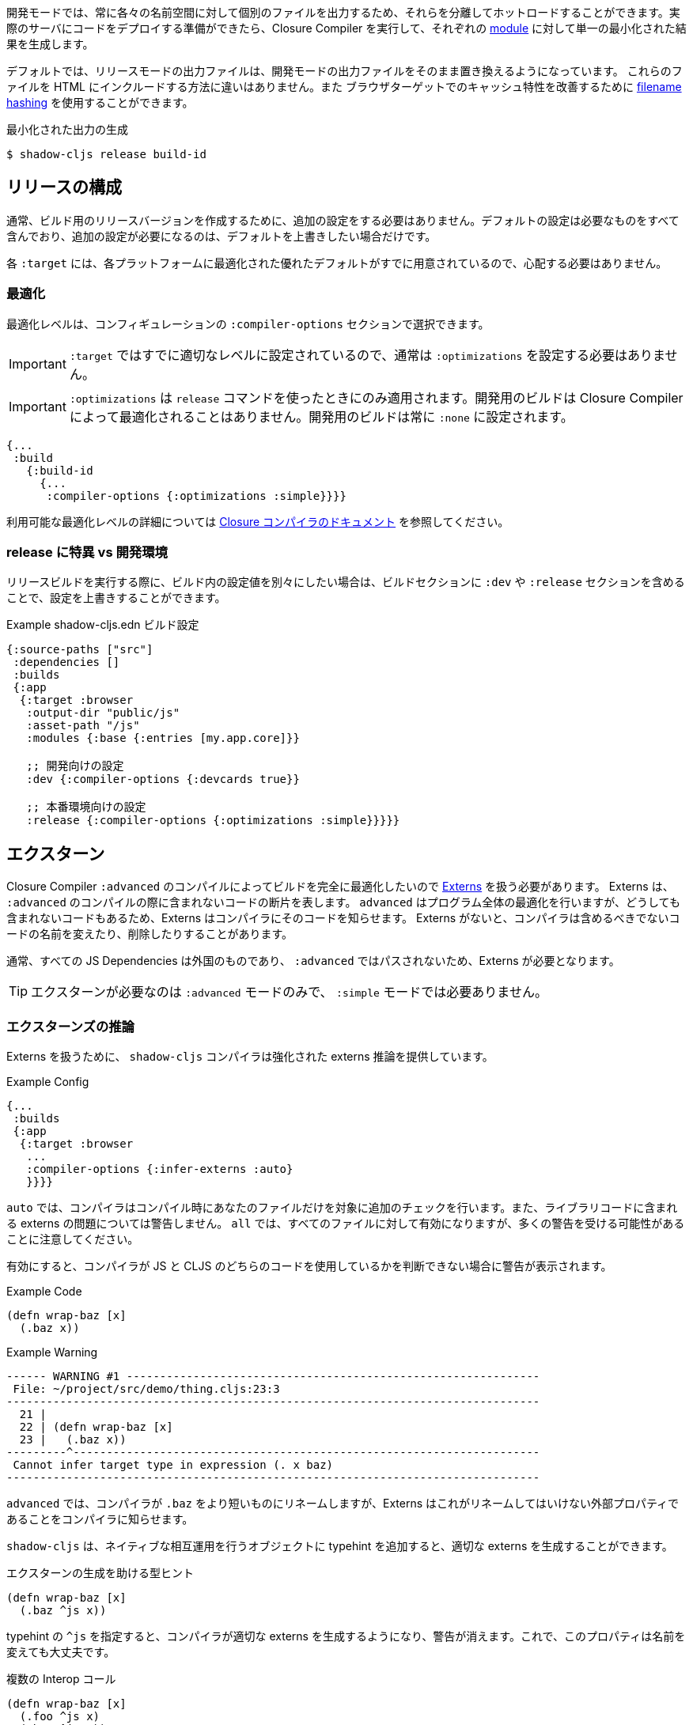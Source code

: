////
Development mode always outputs individual files for each namespace so that they can be hot loaded in isolation. When you're ready to deploy code to a real server you want to run the Closure Compiler on it to generate a single minified result for each <<Modules, module>>.
////
開発モードでは、常に各々の名前空間に対して個別のファイルを出力するため、それらを分離してホットロードすることができます。実際のサーバにコードをデプロイする準備ができたら、Closure Compiler を実行して、それぞれの <<Modules, module>> に対して単一の最小化された結果を生成します。

////
By default the release mode output file should just be a drop-in replacements for the
development mode file: there is no difference in the way you include them in your HTML. You
may use <<NameHashing, filename hashing>> to improve caching characteristics on browser targets.
////
デフォルトでは、リリースモードの出力ファイルは、開発モードの出力ファイルをそのまま置き換えるようになっています。
これらのファイルを HTML にインクルードする方法に違いはありません。また
ブラウザターゲットでのキャッシュ特性を改善するために <<NameHashing, filename hashing>> を使用することができます。

////
.Generating Minified Output
////
.最小化された出力の生成

```
$ shadow-cljs release build-id
```

== リリースの構成
//Release Configuration

////
Usually you won't need to add any extra configuration to create a release version for your build. The default config already captures everything necessary and should only require extra configuration if you want to override the defaults.
////
通常、ビルド用のリリースバージョンを作成するために、追加の設定をする必要はありません。デフォルトの設定は必要なものをすべて含んでおり、追加の設定が必要になるのは、デフォルトを上書きしたい場合だけです。

////
Each `:target` already provides good defaults optimized for each platform so you'll have less to worry about.
////
各 `:target` には、各プラットフォームに最適化された優れたデフォルトがすでに用意されているので、心配する必要はありません。

=== 最適化 [[Optimization]]
//Optimizations [[Optimization]]

////
You can choose the optimization level using the `:compiler-options` section of the configuration:
////
最適化レベルは、コンフィギュレーションの `:compiler-options` セクションで選択できます。

////
IMPORTANT: You do not usually need to set `:optimizations` since the `:target` already sets it to an appropriate level.
////
IMPORTANT: `:target` ではすでに適切なレベルに設定されているので、通常は `:optimizations` を設定する必要はありません。

////
IMPORTANT: `:optimizations` only apply when using the `release` command. Development builds are never optimized by the Closure Compiler. Development builds are always set to `:none`.
////
IMPORTANT: `:optimizations` は `release` コマンドを使ったときにのみ適用されます。開発用のビルドは Closure Compiler によって最適化されることはありません。開発用のビルドは常に `:none` に設定されます。

```clojure
{...
 :build
   {:build-id
     {...
      :compiler-options {:optimizations :simple}}}}
```

////
See the https://developers.google.com/closure/compiler/docs/compilation_levels[the Closure compiler's documentation] for more information on available optimization levels.
////
利用可能な最適化レベルの詳細については https://developers.google.com/closure/compiler/docs/compilation_levels[Closure コンパイラのドキュメント] を参照してください。

=== release に特異 vs 開発環境
//Release-Specific vs. Development Configuration

////
If you wish to have separate configuration values in a build when running a release build then you can override settings by including a `:dev` and/or `:release` section in the build section:
////
リリースビルドを実行する際に、ビルド内の設定値を別々にしたい場合は、ビルドセクションに `:dev` や `:release` セクションを含めることで、設定を上書きすることができます。

////
.Example `shadow-cljs.edn` build config
////
.Example shadow-cljs.edn ビルド設定

////
```clojure
{:source-paths ["src"]
 :dependencies []
 :builds
 {:app
  {:target :browser
   :output-dir "public/js"
   :asset-path "/js"
   :modules {:base {:entries [my.app.core]}}

   ;; Here is some dev-specific config
   :dev {:compiler-options {:devcards true}}

   ;; Here is some production config
   :release {:compiler-options {:optimizations :simple}}}}}
```
////


```clojure
{:source-paths ["src"]
 :dependencies []
 :builds
 {:app
  {:target :browser
   :output-dir "public/js"
   :asset-path "/js"
   :modules {:base {:entries [my.app.core]}}

   ;; 開発向けの設定
   :dev {:compiler-options {:devcards true}}

   ;; 本番環境向けの設定
   :release {:compiler-options {:optimizations :simple}}}}}
```


== エクスターン [[externs]]
// Externs [[externs]]

////
Since we want builds to be fully optimized by the Closure Compiler `:advanced` compilation we need to deal with https://developers.google.com/closure/compiler/docs/api-tutorial3[Externs] . Externs represent pieces of code that are not included when doing `:advanced` compilation. `:advanced` works by doing whole program optimizations but some code we just won't be able to include so Externs inform the Compiler about this code. Without Externs the Compiler may rename or remove some code that it shouldn't.
////
Closure Compiler `:advanced` のコンパイルによってビルドを完全に最適化したいので https://developers.google.com/closure/compiler/docs/api-tutorial3[Externs] を扱う必要があります。 Externs は、 `:advanced` のコンパイルの際に含まれないコードの断片を表します。 `advanced` はプログラム全体の最適化を行いますが、どうしても含まれないコードもあるため、Externs はコンパイラにそのコードを知らせます。 Externs がないと、コンパイラは含めるべきでないコードの名前を変えたり、削除したりすることがあります。

////
Typically all JS Dependencies are foreign and won't be passed through `:advanced` and thus require Externs.
////
通常、すべての JS Dependencies は外国のものであり、 `:advanced` ではパスされないため、Externs が必要となります。

////
TIP: Externs are only required for `:advanced`, they are not required in `:simple` mode.
////
TIP: エクスターンが必要なのは `:advanced` モードのみで、 `:simple` モードでは必要ありません。

=== エクスターンズの推論 [[infer-externs]]
//Externs Inference [[infer-externs]]

////
To help deal with Externs the `shadow-cljs` compiler provides enhanced externs inference which can be enabled by setting `:infer-externs :auto` for your build.
////
Externs を扱うために、 `shadow-cljs` コンパイラは強化された externs 推論を提供しています。

////
.Example Config
////
.Example Config

```clojure
{...
 :builds
 {:app
  {:target :browser
   ...
   :compiler-options {:infer-externs :auto}
   }}}}
```

////
With `:auto` the compiler will perform additional checks at compile time for your files only. It won't warn you about possible externs issues in library code. `:all` will enable it for everthing but be aware that you may get a lot of warnings.
////
`auto` では、コンパイラはコンパイル時にあなたのファイルだけを対象に追加のチェックを行います。また、ライブラリコードに含まれる externs の問題については警告しません。 `all` では、すべてのファイルに対して有効になりますが、多くの警告を受ける可能性があることに注意してください。

////
When enabled you'll get warnings whenever the Compiler cannot figure out whether you are working with JS or CLJS code.
////
有効にすると、コンパイラが JS と CLJS のどちらのコードを使用しているかを判断できない場合に警告が表示されます。

////
.Example Code
////
.Example Code

```
(defn wrap-baz [x]
  (.baz x))
```

.Example Warning
```text
------ WARNING #1 --------------------------------------------------------------
 File: ~/project/src/demo/thing.cljs:23:3
--------------------------------------------------------------------------------
  21 |
  22 | (defn wrap-baz [x]
  23 |   (.baz x))
---------^----------------------------------------------------------------------
 Cannot infer target type in expression (. x baz)
--------------------------------------------------------------------------------
```

////
In `:advanced` the compiler will be renaming `.baz` to something "shorter" and Externs inform the Compiler that this is an external property that should not be renamed.
////
`advanced` では、コンパイラが `.baz` をより短いものにリネームしますが、Externs はこれがリネームしてはいけない外部プロパティであることをコンパイラに知らせます。

////
`shadow-cljs` can generate the appropriate externs if you add a typehint to the object you are performing native interop on.
////
`shadow-cljs` は、ネイティブな相互運用を行うオブジェクトに typehint を追加すると、適切な externs を生成することができます。

////
.Type-hint to help externs generation
////
.エクスターンの生成を助ける型ヒント

```clojure
(defn wrap-baz [x]
  (.baz ^js x))
```

////
The `^js` typehint will cause the compiler to generate proper externs and the warning will go away. The property is now safe from renaming.
////
typehint の `^js` を指定すると、コンパイラが適切な externs を生成するようになり、警告が消えます。これで、このプロパティは名前を変えても大丈夫です。

////
.Multiple interop calls
////
.複数の Interop コール

```clojure
(defn wrap-baz [x]
  (.foo ^js x)
  (.baz ^js x))
```

////
It can get tedious to annotate every single interop call so you can annotate the variable binding itself. It will be used in the entire scope for this variable. Externs for both calls will still be generated.
////
Interop コールをいちいちアノテーションするのは面倒なので、変数のバインディング自体をアノテーションすることができます。この変数は、この変数のスコープ全体で使用されます。両方の呼び出しのエクスターンはまだ生成されます。

////
.Annotate `x` directly
////
.x を直接アノテーションする

```clojure
(defn wrap-baz [^js x]
  (.foo x)
  (.baz x))
```

////
IMPORTANT: Don't annotate everything with `^js`. Sometimes you may be doing interop on CLJS or ClosureJS objects. Those do not require externs. If you are certain you are working with a CLJS Object prefer using the `^clj` hint.
It is not the end of the world when using `^js` incorrectly but it may affect some optimizations when a variable is not renamed when it could be.
////


////
Calls on globals do not require a typehint when using direct `js/` calls.
////
IMPORTANT: すべてを `^js` でアノテーションしないでください。時には、CLJS や ClosureJS のオブジェクトでインターロップを行うことがあります。これらはエクスターンを必要としません。 CLJS オブジェクトを扱うことが確実な場合は、 `^clj` のヒントを使うことをお勧めします。
間違って `^js` を使用しても世界の終わりではありませんが、変数の名前を変更できるのに変更されない場合、いくつかの最適化に影響を与える可能性があります。

////
.No hint required, externs inferred automatically
////
.ヒントは不要、エクスターンは自動的に推測される

```
(js/Some.Thing.coolFunction)
```

////
Calls on `:require` bindings are also inferred automatically.
////
また、 `:require` バインディングの呼び出しも自動的に推論されます。

////
.No hint required for `:as` and `:refer` bindings
////
`.as` と `:refer` のバインディングにヒントは必要ありません。

```
(ns my.app
  (:require ["react" :as react :refer (createElement)]))

(react/createElement "div" nil "hello world")
(createElement "div" nil "hello world")
```

=== 手動のエクスターン
//Manual Externs

////
Some libraries provide Externs as separate `.js` files. You can include them into your build via the `:externs` compiler options.
////
一部のライブラリでは、エクスターンを個別の `.js` ファイルとして提供しています。 Externs は、 `:externs` コンパイラオプションを使って、ビルドに組み込むことができます。

////
.Manual Externs Config
////
.手動のエクスターン設定

```
{...
 :builds
 {:app
  {:target :browser
   ...
   :compiler-options {:externs ["path/to/externs.js" ...]}
   }}}
```

////
TIP: The compiler looks for files relative to the project root first. It will also attempt to load them from the classpath if no file is found.
////
TIP: コンパイラは、プロジェクトルートに相対するファイルを最初に探します。ファイルが見つからない場合は、クラスパスからの読み込みも試みます。

=== 簡易なエクスターン
//Simplified Externs

////
Writing Externs by hand can be challenging and `shadow-cljs` provides a way to write a more convenient way to write them. In combination with `shadow-cljs check <your-build>` you can quickly add the missing Externs.
////
Externs を手で書くことは困難ですが、 `shadow-cljs` はより便利な書き方を提供します。また、 `shadow-cljs check <your-build>` と組み合わせることで、不足している Externs を素早く追加することができます。

////
Start by creating a `externs/<your-build>.txt`, so build `:app` would be `externs/app.txt`. In that file each line should be one word specifying a JS property that should not be renamed. Global variables should be prefixed by `global:`
////
まず、 `externs/<your-build>.txt` を作成します。ビルド `:app` は `externs/app.txt` となります。このファイルの各行は、名前を変更してはいけない JS のプロパティを1つの単語で指定します。グローバル変数の前には、 `global:` を付けてください。

////
.Example externs/app.txt
////
.Example externs/app.txt

```
# this is a comment
foo
bar
global:SomeGlobalVariable
```

////
In this example the compiler will stop renaming `something.foo()`, `something.bar()`.
////
この例では、コンパイラは `something.foo()`, `something.bar()` という名前の変更を止めます。

== コード・ストリッピング
//Code Stripping

////
The Closure Compiler supports removing unwanted code by name. This allows removing code that normal dead-code removal can't or won't remove. This is quite dangerous as it can remove code you actually care about but it can remove a lot of dev only code easily. It is grouped into 4 separate options of which pretty much only `:strip-type-prefixes` is relevant to ClojureScript but other may be useful as well.
////
クロージャ・コンパイラは、不要なコードを名前で削除することをサポートしています。これにより、通常のデッドコード除去では除去できない、あるいは除去したくないコードを除去することができます。これは、実際に気になるコードが削除される可能性があるため非常に危険ですが、多くの開発者専用コードを簡単に削除することができます。これは 4 つのオプションに分類されていて、そのうち ClojureScript に関連するのはほぼ `:strip-type-prefixes` だけですが、他にも有用なオプションがあるかもしれません。

////
.Example removing all uses of `cljs.pprint`
////
.Example cljs.pprint のすべての使用を削除

```
{...
 :builds
 {:app
  {:target :browser
   ...
   :compiler-options {:strip-type-prefixes #{"cljs.pprint"}
   }}}
```

////
Each of these options is specified as a Set of Strings. Please note that all the names specified here are JS names so certain CLJS names must be munged. `my-lib.core` becomes `my_lib.core`.
////
これらのオプションは、それぞれ文字列のセットとして指定されます。ここで指定されている名前はすべて JS の名前なので、特定の CLJS の名前はマングされなければならないことに注意してください。`my-lib.core` は `my_lib.core` となります。

////
[Horizontal]
`:strip-types` :: Allows removing deftype/defrecord declarations or uses. `#{"my.ns.FooBar}` removes `(defrecord FooBar [])`.
`:strip-type-prefixes` :: Removes everything starting with any of the given Prefixes. Allows removing entire CLJS namespaces.
`:strip-name-prefixes` :: Allows removing properties by prefix. `#{"log"}` removes `this.logX` or `(defn log-me [...])`
`:strip-name-suffixes` :: Allows removing properties by suffix. `#{"log"}` removes `this.myLog` or `(defn my-log [...])`
////
[Horizontal]
`:strip-types` :: deftype/defrecord の宣言や使用を削除できるようにします。`#{"my.ns.FooBar}` は `(defrecord FooBar [])` を削除します。
`:strip-type-prefixes` :: 与えられた Prefix のいずれかで始まるものをすべて削除します。 CLJS の名前空間全体を削除することができます。
`:strip-name-prefixes` :: 与えられたプレフィックスで始まるすべてのプロパティを削除します。プレフィックスでプロパティを削除することができます。`#{"log"}` は `this.logX` や `(defn log-me [...])` を削除します。
`:strip-name-suffixes` :: サフィックスでプロパティを削除することができます。`#{"log"}` は `this.myLog` または `(defn my-log [...])` を削除します。

////
****
*DANGER: Be careful with these options. They apply to your entire build and may remove code you actually need. You may accidentally remove code in libraries not written by you. Always consider other options before using this.*
****
////
****
*DANGER: これらのオプションには注意が必要です。これらのオプションはビルド全体に適用され、実際に必要なコードが削除される可能性があります。また、自分が書いたものではないライブラリのコードを誤って削除してしまう可能性もあります。このオプションを使用する前に、必ず他のオプションを検討してください。*
****

== ビルドレポート [[build-report]]
//Build Report [[build-report]] 

////
`shadow-cljs` can generate a detailed report for your `release` builds which includes a detailed breakdown of the included sources and how much they each contributed to the overall size.
////
`shadow-cljs` では、 `release` のビルドに対して、含まれているソースの詳細な内訳と、それぞれが全体のサイズにどれだけ貢献しているかを含む、詳細なレポートを生成することができます。

////
A sample report can be found https://code.thheller.com/demos/build-report/huge.html[here] .
////
レポートのサンプルは https://code.thheller.com/demos/build-report/huge.html[こちら]をご覧ください。


```bash
$ npx shadow-cljs run shadow.cljs.build-report <build-id> <path/to/output.html>
# 例
$ npx shadow-cljs run shadow.cljs.build-report app report.html
```

////
The above example will generate a `report.html` in the project directory for the `:app` build.
////
上記の例では、 `:app` をビルドする際に、プロジェクトディレクトリに `report.html` を生成します。

////
TIP: The generated `report.html` is entirely self-contained and includes all the required data/js/css. No other external sources are required.
////
TIP: 生成される `report.html` は完全に自己完結型で、必要なデータ/js/css をすべて含んでいます。他の外部ソースは必要ありません。

